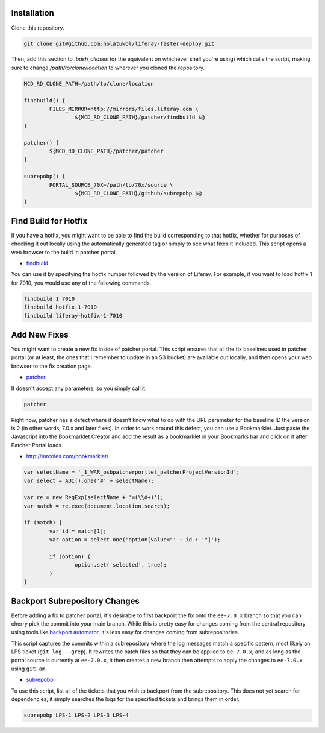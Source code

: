 Installation
============

Clone this repository.

.. code-block:: bash

	git clone git@github.com:holatuwol/liferay-faster-deploy.git

Then, add this section to `.bash_aliases` (or the equivalent on whichever shell you're using) which calls the script, making sure to change `/path/to/clone/location` to wherever you cloned the repository.

.. code-block:: bash

	MCD_RD_CLONE_PATH=/path/to/clone/location

	findbuild() {
		FILES_MIRROR=http://mirrors/files.liferay.com \
			${MCD_RD_CLONE_PATH}/patcher/findbuild $@
	}

	patcher() {
		${MCD_RD_CLONE_PATH}/patcher/patcher
	}

	subrepobp() {
		PORTAL_SOURCE_70X=/path/to/70x/source \
			${MCD_RD_CLONE_PATH}/github/subrepobp $@
	}

Find Build for Hotfix
=====================

If you have a hotfix, you might want to be able to find the build corresponding to that hotfix, whether for purposes of checking it out locally using the automatically generated tag or simply to see what fixes it included. This script opens a web browser to the build in patcher portal.

* `findbuild <findbuild>`__

You can use it by specifying the hotfix number followed by the version of Liferay. For example, if you want to load hotfix 1 for 7010, you would use any of the following commands.

.. code-block:: bash

	findbuild 1 7010
	findbuild hotfix-1-7010
	findbuild liferay-hotfix-1-7010

Add New Fixes
=============

You might want to create a new fix inside of patcher portal. This script ensures that all the fix baselines used in patcher portal (or at least, the ones that I remember to update in an S3 bucket) are available out locally, and then opens your web browser to the fix creation page.

* `patcher <patcher>`__

It doesn't accept any parameters, so you simply call it.

.. code-block:: bash

	patcher

Right now, patcher has a defect where it doesn’t know what to do with the URL parameter for the baseline ID the version is 2 (in other words, 7.0.x and later fixes). In order to work around this defect, you can use a Bookmarklet. Just paste the Javascript into the Bookmarklet Creator and add the result as a bookmarklet in your Bookmarks bar and click on it after Patcher Portal loads.

* http://mrcoles.com/bookmarklet/

.. code-block:: javascript

	var selectName = '_1_WAR_osbpatcherportlet_patcherProjectVersionId';
	var select = AUI().one('#' + selectName);

	var re = new RegExp(selectName + '=(\\d+)');
	var match = re.exec(document.location.search);

	if (match) {
		var id = match[1];
		var option = select.one('option[value="' + id + '"]');

		if (option) {
			option.set('selected', true);
		}
	}

Backport Subrepository Changes
==============================

Before adding a fix to patcher portal, it's desirable to first backport the fix onto the ``ee-7.0.x`` branch so that you can cherry pick the commit into your main branch. While this is pretty easy for changes coming from the central repository using tools like `backport automator <https://github.com/jonathanmccann/backport-automator>`__, it's less easy for changes coming from subrepositories.

This script captures the commits within a subrepository where the log messages match a specific pattern, most likely an LPS ticket (``git log --grep``). It rewrites the patch files so that they can be applied to ``ee-7.0.x``, and as long as the portal source is currently at ``ee-7.0.x``, it then creates a new branch then attempts to apply the changes to ``ee-7.0.x`` using ``git am``.

* `subrepobp <subrepobp>`__

To use this script, list all of the tickets that you wish to backport from the subrepository. This does not yet search for dependencies; it simply searches the logs for the specified tickets and brings them in order.

.. code-block:: bash

	subrepobp LPS-1 LPS-2 LPS-3 LPS-4
